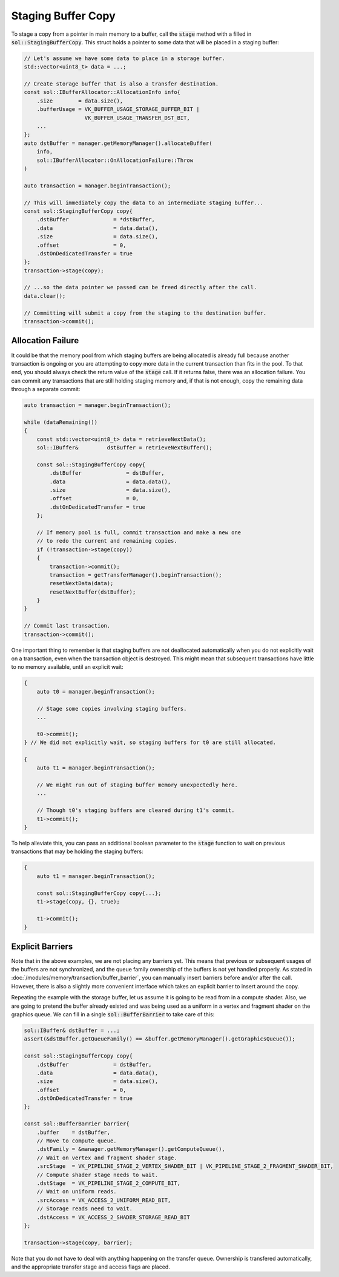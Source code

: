 Staging Buffer Copy
===================

To stage a copy from a pointer in main memory to a buffer, call the :code:`stage` method with a filled in
:code:`sol::StagingBufferCopy`. This struct holds a pointer to some data that will be placed in a
staging buffer:

.. code-block:: cpp

    // Let's assume we have some data to place in a storage buffer.
    std::vector<uint8_t> data = ...;

    // Create storage buffer that is also a transfer destination.
    const sol::IBufferAllocator::AllocationInfo info{
        .size        = data.size(),
        .bufferUsage = VK_BUFFER_USAGE_STORAGE_BUFFER_BIT |
                       VK_BUFFER_USAGE_TRANSFER_DST_BIT,
        ...
    };
    auto dstBuffer = manager.getMemoryManager().allocateBuffer(
        info,
        sol::IBufferAllocator::OnAllocationFailure::Throw
    )

    auto transaction = manager.beginTransaction();
    
    // This will immediately copy the data to an intermediate staging buffer...
    const sol::StagingBufferCopy copy{
        .dstBuffer              = *dstBuffer,
        .data                   = data.data(),
        .size                   = data.size(),
        .offset                 = 0,
        .dstOnDedicatedTransfer = true
    };
    transaction->stage(copy);

    // ...so the data pointer we passed can be freed directly after the call.
    data.clear();

    // Committing will submit a copy from the staging to the destination buffer.
    transaction->commit();

Allocation Failure
------------------

It could be that the memory pool from which staging buffers are being allocated is already full because another
transaction is ongoing or you are attempting to copy more data in the current transaction than fits in the pool. To that
end, you should always check the return value of the :code:`stage` call. If it returns false, there was an allocation
failure. You can commit any transactions that are still holding staging memory and, if that is not enough, copy the
remaining data through a separate commit:

.. code-block:: cpp

    auto transaction = manager.beginTransaction();

    while (dataRemaining())
    {
        const std::vector<uint8_t> data = retrieveNextData();
        sol::IBuffer&         dstBuffer = retrieveNextBuffer();

        const sol::StagingBufferCopy copy{
            .dstBuffer              = dstBuffer,
            .data                   = data.data(),
            .size                   = data.size(),
            .offset                 = 0,
            .dstOnDedicatedTransfer = true
        };

        // If memory pool is full, commit transaction and make a new one
        // to redo the current and remaining copies.
        if (!transaction->stage(copy))
        {
            transaction->commit();
            transaction = getTransferManager().beginTransaction();
            resetNextData(data);
            resetNextBuffer(dstBuffer);
        }
    }

    // Commit last transaction.
    transaction->commit();

One important thing to remember is that staging buffers are not deallocated automatically when you do not explicitly
wait on a transaction, even when the transaction object is destroyed.  This might mean that subsequent transactions have
little to no memory available, until an explicit wait:

.. code-block:: cpp

    {
        auto t0 = manager.beginTransaction();
        
        // Stage some copies involving staging buffers.
        ...
        
        t0->commit();
    } // We did not explicitly wait, so staging buffers for t0 are still allocated.

    {
        auto t1 = manager.beginTransaction();
        
        // We might run out of staging buffer memory unexpectedly here.
        ...

        // Though t0's staging buffers are cleared during t1's commit.
        t1->commit();
    }

To help alleviate this, you can pass an additional boolean parameter to the :code:`stage` function to wait on previous
transactions that may be holding the staging buffers:

.. code-block:: cpp

    {
        auto t1 = manager.beginTransaction();
        
        const sol::StagingBufferCopy copy{...};
        t1->stage(copy, {}, true);

        t1->commit();
    }

Explicit Barriers
-----------------

Note that in the above examples, we are not placing any barriers yet. This means that previous or subsequent usages of
the buffers are not synchronized, and the queue family ownership of the buffers is not yet handled properly. As stated
in :doc:`/modules/memory/transaction/buffer_barrier`, you can manually insert barriers before and/or after the call.
However, there is also a slightly more convenient interface which takes an explicit barrier to insert around the copy.

Repeating the example with the storage buffer, let us assume it is going to be read from in a compute shader. Also, we
are going to pretend the buffer already existed and was being used as a uniform in a vertex and fragment shader on the
graphics queue. We can fill in a single :code:`sol::BufferBarrier` to take care of this:

.. code-block:: cpp

    sol::IBuffer& dstBuffer = ...;
    assert(&dstBuffer.getQueueFamily() == &buffer.getMemoryManager().getGraphicsQueue());

    const sol::StagingBufferCopy copy{
        .dstBuffer              = dstBuffer,
        .data                   = data.data(),
        .size                   = data.size(),
        .offset                 = 0,
        .dstOnDedicatedTransfer = true
    };
    
    const sol::BufferBarrier barrier{
        .buffer    = dstBuffer,
        // Move to compute queue.
        .dstFamily = &manager.getMemoryManager().getComputeQueue(),
        // Wait on vertex and fragment shader stage.
        .srcStage  = VK_PIPELINE_STAGE_2_VERTEX_SHADER_BIT | VK_PIPELINE_STAGE_2_FRAGMENT_SHADER_BIT,
        // Compute shader stage needs to wait.
        .dstStage  = VK_PIPELINE_STAGE_2_COMPUTE_BIT,
        // Wait on uniform reads.
        .srcAccess = VK_ACCESS_2_UNIFORM_READ_BIT,
        // Storage reads need to wait.
        .dstAccess = VK_ACCESS_2_SHADER_STORAGE_READ_BIT
    };

    transaction->stage(copy, barrier);

Note that you do not have to deal with anything happening on the transfer queue. Ownership is transfered automatically,
and the appropriate transfer stage and access flags are placed.
